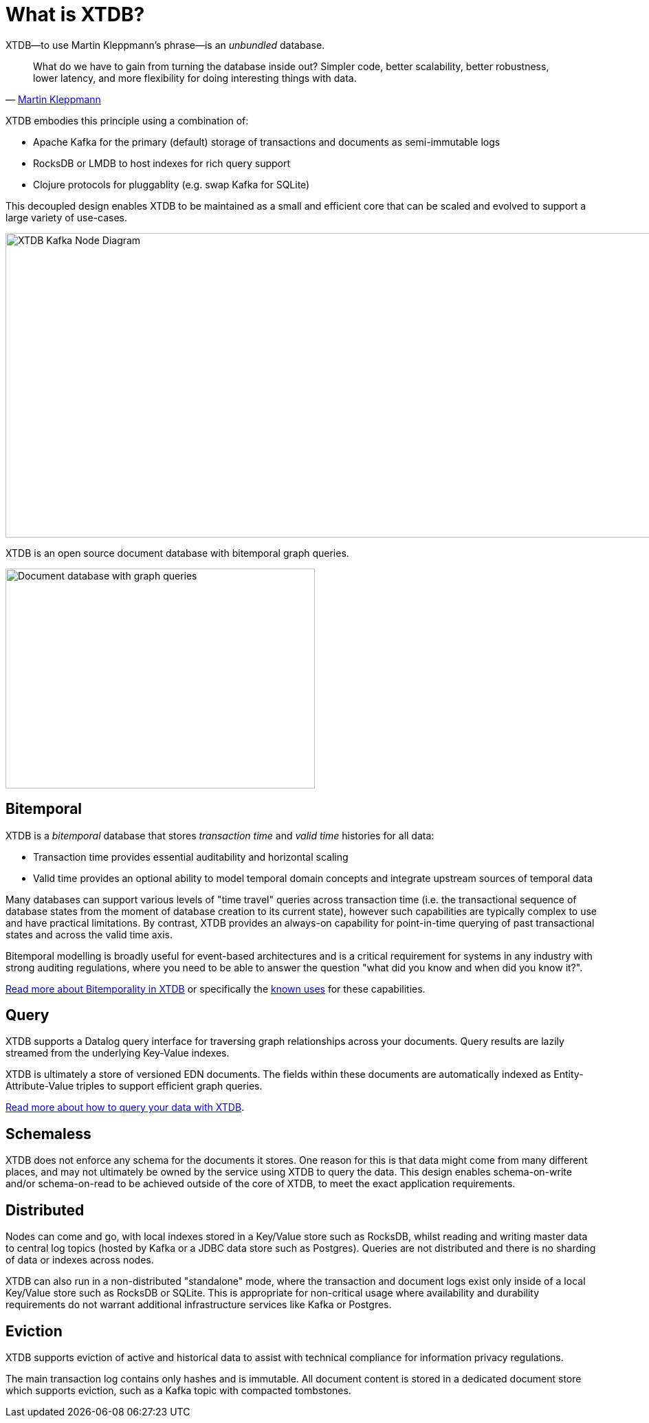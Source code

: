 = What is XTDB?
:page-aliases: 1.24.1@about::what-is-crux.adoc, articles::what-is-crux.adoc

XTDB—to use Martin Kleppmann’s phrase—is an _unbundled_ database.

[quote, 'https://www.confluent.io/blog/turning-the-database-inside-out-with-apache-samza/[Martin Kleppmann]']
____
What do we have to gain from turning the database inside out? Simpler code,
better scalability, better robustness, lower latency, and more flexibility for
doing interesting things with data.
____

XTDB embodies this principle using a combination of:

* Apache Kafka for the primary (default) storage of transactions and documents
as semi-immutable logs
* RocksDB or LMDB to host indexes for rich query support
* Clojure protocols for pluggablity (e.g. swap Kafka for SQLite)

This decoupled design enables XTDB to be maintained as a small and efficient
core that can be scaled and evolved to support a large variety of use-cases.

image::xtdb-node-1.svg[XTDB Kafka Node Diagram,970,443]

XTDB is an open source document database with bitemporal graph queries.

image::xtdb-venn-1.svg[Document database with graph queries,450,320,align="center"]

[#bitemporal]
== Bitemporal

XTDB is a _bitemporal_ database that stores _transaction time_ and _valid time_
histories for all data:

* Transaction time provides essential auditability and horizontal scaling
* Valid time provides an optional ability to model temporal domain concepts and
integrate upstream sources of temporal data

Many databases can support various levels of "time travel" queries across
transaction time (i.e. the transactional sequence of database states from the
moment of database creation to its current state), however such capabilities are
typically complex to use and have practical limitations. By contrast, XTDB
provides an always-on capability for point-in-time querying of past
transactional states and across the valid time axis.

Bitemporal modelling is broadly useful for event-based architectures and is a
critical requirement for systems in any industry with strong auditing regulations,
where you need to be able to answer the question "what did you know and when
did you know it?".

xref:bitemporality.adoc[Read more about Bitemporality in XTDB] or specifically the
xref:bitemporality.adoc#uses[known uses] for these capabilities.

[#query]
== Query

XTDB supports a Datalog query interface for traversing graph relationships
across your documents. Query results are lazily streamed from the underlying Key-Value indexes.

XTDB is ultimately a store of versioned EDN documents. The fields within these
documents are automatically indexed as Entity-Attribute-Value triples to
support efficient graph queries.

xref:{page-component-version}@language-reference::datalog-queries.adoc[Read more about how to query your data with XTDB].

[#schemaless]
== Schemaless

XTDB does not enforce any schema for the documents it stores. One reason for
this is that data might come from many different places, and may not ultimately
be owned by the service using XTDB to query the data. This design enables
schema-on-write and/or schema-on-read to be achieved outside of the core of
XTDB, to meet the exact application requirements.

[#distributed]
== Distributed

Nodes can come and go, with local indexes stored in a Key/Value store such as
RocksDB, whilst reading and writing master data to central log topics (hosted by
Kafka or a JDBC data store such as Postgres). Queries are not distributed and
there is no sharding of data or indexes across nodes.

XTDB can also run in a non-distributed "standalone" mode, where the transaction
and document logs exist only inside of a local Key/Value store such as RocksDB
or SQLite. This is appropriate for non-critical usage where availability and
durability requirements do not warrant additional infrastructure services like
Kafka or Postgres.

[#eviction]
== Eviction

XTDB supports eviction of active and historical data to assist with technical
compliance for information privacy regulations.

The main transaction log contains only hashes and is immutable. All document
content is stored in a dedicated document store which supports eviction, such as
a Kafka topic with compacted tombstones.
